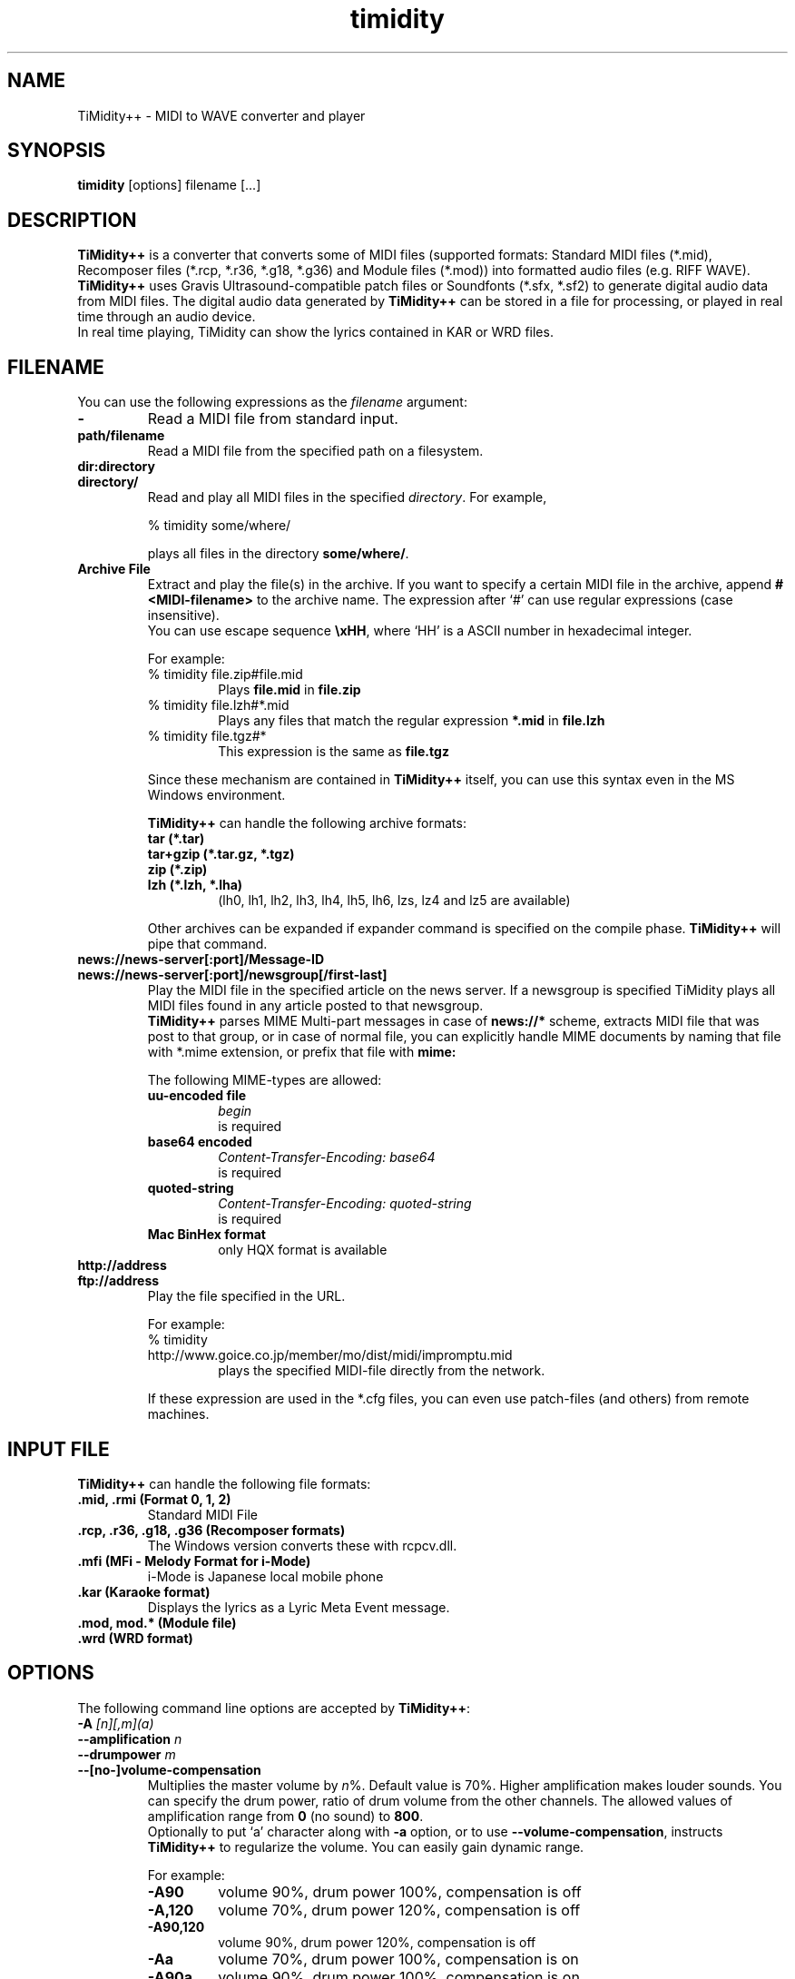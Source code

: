 .TH timidity 1 "January 25 2004" "2.13.0"
.SH NAME
TiMidity++ \- MIDI to WAVE converter and player
.SH SYNOPSIS
.B timidity
[options] filename [...]
.SH DESCRIPTION
\fBTiMidity++\fP is a converter that converts some of MIDI files
(supported formats: Standard MIDI files (*.mid), Recomposer files
(*.rcp, *.r36, *.g18, *.g36) and Module files (*.mod)) into formatted
audio files (e.g. RIFF WAVE).  \fBTiMidity++\fP uses Gravis
Ultrasound\-compatible patch files or Soundfonts (*.sfx, *.sf2) to
generate digital audio data from MIDI files.  The digital audio data
generated by \fBTiMidity++\fP can be stored in a file for processing,
or played in real time through an audio device.
.br
In real time playing, TiMidity can show the lyrics contained in KAR or
WRD files.
.SH FILENAME
You can use the following expressions as the \fIfilename\fP argument:
.TP
.B \-
Read a MIDI file from standard input.
.TP
.B path/filename
Read a MIDI file from the specified path on a filesystem.
.TP
.B dir:directory
.br
.ns
.TP
.B directory/
Read and play all MIDI files in the specified \fIdirectory\fP.  For
example,
.sp
% timidity some/where/
.sp
plays all files in the directory \fBsome/where/\fP.
.TP
.B Archive File
Extract and play the file(s) in the archive.  If you want to specify a
certain MIDI file in the archive, append \fB#<MIDI\-filename>\fP to
the archive name.  The expression after `#' can use regular
expressions (case insensitive).
.br
You can use escape sequence \fB\\xHH\fP, where `HH' is a ASCII number
in hexadecimal integer.
.sp
For example:
.RS
.TP
% timidity file.zip#file.mid
Plays \fBfile.mid\fP in \fBfile.zip\fP
.TP
% timidity file.lzh#*.mid
Plays any files that match the regular expression \fB*.mid\fP in
\fBfile.lzh\fP
.TP
% timidity file.tgz#*
This expression is the same as \fBfile.tgz\fP
.LP
Since these mechanism are contained in \fBTiMidity++\fP itself, you
can use this syntax even in the MS Windows environment.
.sp
\fBTiMidity++\fP can handle the following archive formats:
.TP
.B tar (*.tar)
.TP
.B tar+gzip (*.tar.gz, *.tgz)
.TP
.B zip (*.zip)
.TP
.B lzh (*.lzh, *.lha)
(lh0, lh1, lh2, lh3, lh4, lh5, lh6, lzs, lz4 and lz5 are available)
.LP
Other archives can be expanded if expander command is specified on the
compile phase.  \fBTiMidity++\fP will pipe that command.
.RE
.TP
.B news://news\-server[:port]/Message\-ID
.br
.ns
.TP
.B news://news\-server[:port]/newsgroup[/first\-last]
Play the MIDI file in the specified article on the news server.  If a
newsgroup is specified TiMidity plays all MIDI files found in any
article posted to that newsgroup.
.br
\fBTiMidity++\fP parses MIME Multi\-part messages in case of
\fBnews://*\fP scheme, extracts MIDI file that was post to that group,
or in case of normal file, you can explicitly handle MIME documents by
naming that file with *.mime extension, or prefix that file with
\fBmime:\fP
.sp
The following MIME\-types are allowed:
.RS
.TP
.B uu\-encoded file
\fIbegin\fP
.br
is required
.TP
.B base64 encoded
\fIContent\-Transfer\-Encoding: base64\fP
.br
is required
.TP
.B quoted\-string
\fIContent\-Transfer\-Encoding: quoted\-string\fP
.br
is required
.TP
.B Mac BinHex format
only HQX format is available
.RE
.TP
.B http://address
.br
.ns
.TP
.B ftp://address
Play the file specified in the URL.
.sp
For example:
.RS
.TP
% timidity http://www.goice.co.jp/member/mo/dist/midi/impromptu.mid
plays the specified MIDI\-file directly from the network.
.LP
If these expression are used in the *.cfg files, you can even use
patch\-files (and others) from remote machines.
.RE
.SH INPUT FILE
\fBTiMidity++\fP can handle the following file formats:
.TP
.B .mid, .rmi (Format 0, 1, 2)
Standard MIDI File
.TP
.B .rcp, .r36, .g18, .g36 (Recomposer formats)
The Windows version converts these with rcpcv.dll.
.TP
.B .mfi (MFi \- Melody Format for i\-Mode)
i\-Mode is Japanese local mobile phone
.TP
.B .kar (Karaoke format)
Displays the lyrics as a Lyric Meta Event message.
.TP
.B .mod, mod.* (Module file)
.TP
.B .wrd (WRD format)
.SH OPTIONS
The following command line options are accepted by \fBTiMidity++\fP:
.TP
.BI "\-A " [n][,m](a)
.br
.ns
.TP
.BI "\-\-amplification " n
.br
.ns
.TP
.BI "\-\-drumpower " m
.br
.ns
.TP
.B \-\-[no\-]volume\-compensation
Multiplies the master volume by \fIn\fP%.  Default value is 70%.
Higher amplification makes louder sounds.  You can specify the drum
power, ratio of drum volume from the other channels.  The allowed
values of amplification range from \fB0\fP (no sound) to \fB800\fP.
.br
Optionally to put `a' character along with \fB\-a\fP option, or to use
\fB\-\-volume\-compensation\fP, instructs \fBTiMidity++\fP to
regularize the volume.  You can easily gain dynamic range.
.sp
For example:
.RS
.TP
.B \-A90
volume 90%, drum power 100%, compensation is off
.TP
.B \-A,120
volume 70%, drum power 120%, compensation is off
.TP
.B \-A90,120
volume 90%, drum power 120%, compensation is off
.TP
.B \-Aa
volume 70%, drum power 100%, compensation is on
.TP
.B \-A90a
volume 90%, drum power 100%, compensation is on
.TP
.B \-A,120a
volume 70%, drum power 120%, compensation is on
.TP
.B \-A90,120a
volume 90%, drum power 120%, compensation is on
.RE
.TP
.B \-a, \-\-[no\-]anti\-alias
Turns on antialiasing.  Samples are run through a lowpass filter
before playing, which reduces aliasing noise at low resampling
frequencies.
.TP
.BI "\-B, \-\-buffer\-fragments " n,m
For the Linux/FreeBSD/OSS/ALSA/Windows sound driver, selects the
number of buffer fragments in interactive mode.  Increasing the number
of fragments may reduce choppiness when many processes are running.
It will make TiMidity seem to respond sluggishly to fast forward,
rewind, and volume controls, and it will throw the status display off
sync.  Specify a fragments number of 0 to use the maximum number of
fragments available.
.TP
.BI "\-C, \-\-control\-ratio " n
Sets the ratio of sampling and control frequencies.  This determines
how often envelopes are recalculated -- small ratios yield better
quality but use more CPU time.
.TP
.BI "\-c, \-\-config\-file " file
Reads an extra configuration file.
.TP
.BI "\-D, \-\-drum\-channel " n
Marks channel as a drum channel.  If channel is negative, channel
-channel is marked as an instrumental channel.  If channel is 0, all
channels are marked as instrumental.
.TP
.BI "\-d, \-\-interface\-path " dir
Specifies the directory containing installed dynamic-link interface
modules.
.TP
.BI "\-E, --ext " mode
Set TiMidity extend modes.  The following modes are available
(capitalized switch means disable this feature):
.RS
.TP
.B w/W, \-\-[no\-]mod-wheel
Enable/disable modulation controlling.
.TP
.B p/P, \-\-[no\-]portamento
Enable/disable portamento controlling.
.TP
.B v/V, \-\-[no\-]vibrato
Enable/disable NRPM vibration.
.TP
.B s/S, \-\-[no\-]ch\-pressure
Enable/disable channel pressure controlling.
.TP
.B e/E, \-\-[no\-]mod\-envelope
Enable/disable modulation envelope controlling.
.TP
.B t/T, \-\-[no\-]trace\-text\-meta
Enable/disable tracing all Text Meta Events.
.TP
.B o/O, \-\-[no\-]overlap\-voice
Accept/reject pronouncing multiple same notes.
.TP
.B z/Z, \-\-[no\-]temper\-control
Enable/disable MIDI Tuning Standard temperament controlling.
.TP
.BI "m, \-\-default\-mid " HH
Sets the manufacturer ID to \fIHH\fP (where \fIHH\fP are two
hex-digits).
.br
\fIHH\fP values of \fIGM/gm\fP, \fIGS/gs\fP or \fIXG/xg\fP are
understood as \fI41\fP, \fI43\fP and \fI7e\fP respectively.
.TP
.BI "M, \-\-system\-mid " HH
Sets the system manufacturer ID to \fIHH\fP (where \fIHH\fP are two
hex-digits).
.br
In this option, the manufacuture ID is set unchangable. Manufacuture
ID from the input file would be ignored.
.TP
.BI "b, \-\-default\-bank " n
Use tone bank \fIn\fP as the default.
.TP
.BI "B, \-\-force\-bank " n
Sets the bank number of all channels to \fIbank\fP.
.TP
.BI "i, \-\-default\-program " n[/m]
Use the program number as the default instrument.  Any Program Change
events in MIDI files will override this option.
.br
If \fIn\fP is followed by \fI/m\fP the default program number of the
channel \fIm\fP is specified by \fIn\fP.
.TP
.BI "I, \-\-force\-program " n[/m]
Similar to \fB\-\-default\-progrm\fP but this ignores all program
changes.
.TP
.B "F " args
For effects.  See below.  In \fIargs\fP option, you can specify
following effect options:
.RS
.TP
.BI "delay=, \-\-delay " (d|l|r|b)[,msec]
Sets delay type.
.RS
.TP
.B d, 0
Disabled delay effect.
.TP
.B l, 1
Left delay.
.TP
.B r, 2
Right delay.
.TP
.B b, 3
Swap left & right.
.LP
Optional \fImsec\fP is the delay time.
.RE
.TP
.BI "chorus=, \-\-chorus " (d|n|s)[,level]
.RS
.TP
.B d, 0
Disable this effect.
.TP
.B n, 1
Enable MIDI chorus effect control.
.TP
.B s, 2
Surround sound, chorus detuned to a lesser degree (default).
.LP
The optional parameter \fIlevel\fP specifies the chorus level \fB0\fP
to \fB127\fP.
.RE
.TP
.BI "reverb=, \-\-reverb " (d|n|g|f|G)[,level]
.RS
.TP
.B d, 0
Disable MIDI reverb effect control.
.TP
.B n, 1
Enable MIDI reverb effect control.  This effect is only available in
stereo.
.TP
.B g, 2
Global reverb effect.
.TP
.B f, 3
Freeverb MIDI reverb effect control (default).
.TP
.B G, 4
Global freeverb effect.
.LP
The optional parameter \fIlevel\fP specifies the reverb level \fB0\fP
to \fB127\fP.
.RE
.TP
.BI "vlpf=, \-\-voice\-lpf " (d|c|m)
.RS
.TP
.B d, 0
Disable LPF effect.
.TP
.B c, 1
Chamberlin resonant LPF (12dB/oct) (default).
.TP
.B m, 2
Moog resonant low-pass VCF (24dB/oct)
.RE
.TP
.BI "ns=, \-\-noise\-shaping " n
Enable the \fIn\fP th degree noiseshaping filter.  Valid values of n
are in the interval from \fI0\fP (min) to \fI4\fP (max).[0..4].
.TP
.BI "resamp=, \-\-resample " (d|l|c|L|n|g)
.RS
.TP
.B d, 0
No interpolation.
.TP
.B l, 1
Linear interpolation.
.TP
.B c, 2
Cubic spline interpolation.
.TP
.B L, 3
Lagrange method.
.TP
.B n, 4
Newton polynomial interpolation.
.TP
.B g, 5
Modified Gauss effect (default).
.LP
This option affects the behavior of \fB\-N\fP option.
.RE
.RE
.RE
.TP
.B \-e, \-\-evil
Make TiMidity evil.  For the Win32 version, this increases the task
priority by one.  It can give better playback when you switch tasks at
the expense of slowing all other tasks down.
.TP
.B \-F, \-\-[no\-]fast\-panning
Turns on fast panning to accommodate MIDI pieces that expect panning
adjustments to affect notes that are already playing.  Some files that
don't expect this have a habit of flipping balance rapidly between
left and right, which can cause severe popping when the -F flag is
used.
.br
In the current version of TiMidity this option is a toggle.
.TP
.B \-f, \-\-[no\-]fast\-decay
Toggles fast envelopes.  This option makes TiMidity faster but the
release time of the notes are shortened.
.TP
.BI "\-g, \-\-spectrogram " sec
Open the Sound-Spectrogram window.  This option is activated if the
system has support for the X Window System.
.TP
.BI "\-H, \-\-force\-keysig " n
Forces keysig.  Specify the number of sharps(+) or flats(-).
.TP
.B \-h, \-\-help
Show the help message.
.TP
.BI "\-i, \-\-interface " mode
.br
.ns
.TP
.BI "\-\-realtime\-priority " n
.br
.ns
.TP
.BI "\-\-sequencer\-ports " n
Selects the user interfaces from the compiled\-in alternatives.
\fIinterface\fP must be begun with one of the supported interface
identifiers.  Run TiMidity with the \fB\-h\fP option to see a list.
.br
For ALSA sequencer interface, optionally to use
\fB\-\-realtime\-priority\fP, set the realtime priority by \fIn\fP,
and to use \fB\-\-sequencer\-ports\fP, set the number of opened
sequencer ports.  Default value is \fB4\fP.
.br
The following identifiers may be available:
.RS
.TP
.B \-id
dumb interface
.TP
.B \-in
ncurses interface
.TP
.B \-is
S-Lang interface
.TP
.B \-ia
X Athena Widget interface
.TP
.B \-ik
Tcl/Tk interface
.TP
.B \-im
Motif interface
.TP
.B \-iT
vt100 interface
.TP
.B \-ie
Emacs interface
.br
(use ``M\-x timidity'' in Emacs)
.TP
.B \-ii
skin interface
.br
Environment variable \fBTIMIDITY_SKIN\fP must be set to the path of
the skin data (compressed data are also supported).
.TP
.B \-ig
GTK+ interface
.TP
.B \-ir
Launch timidity as MIDI server.
.TP
.B \-iA
Launch timidity as ALSA sequencer client.
.TP
.B \-iW
Windodws synthesizer interface
.TP
.B \-iw
Windodws GUI interface
.TP
.B \-iP
PortMIDI synthesizer interface
.TP
.B \-ip
UMP interface
.TP
.B Interface options
Option characters may be added immediately after the interface
identifier.  The following options are recognized:
.RS
.TP
.B v, \-\-verbose=n
Increases verbosity level.  This option is cumulative.
.TP
.B q, \-\-quiet=n
Decreases verbosity level.  This option is cumulative.
.TP
.B t, \-\-[no\-]trace
Toggles trace mode.  In trace mode, TiMidity attempts to display its
current state in real time.  For the Linux sound driver, this is
accomplished through the use of short DMA buffer fragments, which can
be tuned via the \fB\-B\fP option.
.TP
.B l, \-\-[no\-]loop
Loop playing (some interfaces ignore this option)
.TP
.B r, \-\-[no\-]random
Randomize file list arguments before playing
.TP
.B s, \-\-[no\-]sort
Sort file list arguments before playing
.TP
.B D, \-\-[no\-]background
Daemonize \fBTiMidity++\fP in background (for alsaseq only)
.RE
.RE
.TP
.B \-j, \-\-[no\-]realtime\-load
Enable the loading of patch files during play.
.TP
.BI "\-K, \-\-adjust\-key " n
Adjusts key by \fIn\fP half tone.  Ranges to \fB\-24\fP to \fB24\fP.
.TP
.BI "\-k, \-\-voice\-queue " msec
Specify audio queue time limit to reduce voices.  If the remaining
audio buffer is less than \fImsec\fP milliseconds, TiMidity tries to
kill some voices.  This feature makes it possible to play complicated
MIDI files on slow CPUs.  Setting \fImsec\fP to zero tells TiMidity to
never remove any voices.
.TP
.BI "\-L, \-\-patch\-path " path
Adds \fIpath\fP to the library path.  Patch, configuration, and MIDI
files are searched along this path.  Directories added last will be
searched first.  Note that the current directory is always searched
first before the library path.
.TP
.BI "\-M, \-\-pcm\-file " name
\fBTiMidity++\fP can play a PCM file instead of a MIDI file.  If
`auto' is specified, \fBTiMidity++\fP tries to open foo.mid.wav or
foo.mid.aiff when playing foo.mid.  If `none' is specified, this
feature is disabled.  Otherwise just plays \fIname\fP.
.TP
.BI "\-m, \-\-decay\-time " msec
Modify envelope volume decay time.  \fImsec\fP is the minimum number
of milliseconds to sustain a sustained note.
.RS
.TP
.B \-m0
Disable sustain ramping, causes constant volume sustains (default).
.TP
.B \-m1
Effectively behaves as if all sustains are ignored, volume ramping is
the same as normal stage 3.
.TP
.B \-m3000
A note at full volume will decay for 3 seconds once it begins to be
sustained (assuming the regular stage 3 rate would not cause it to
decay even longer).  Softer notes will of course die sooner.
.RE
.TP
.BI "\-N, \-\-interpolation " n
Sets interpolation parameter.  This option depends on the
\fB\-\-resample\fP option's value.
.RS
.TP
.B cspline, lagrange
Toggles 4-point linear interpolation (default is on).
.TP
.B newton
\fIn\fP point interpolation using Newton polynomials.  \fIn\fP must be
an odd number from \fB1\fP to \fB57\fP.
.TP
.B gauss
\fIn+1\fP point modified Gauss interpolation.  Ranges \fB0\fP
(disable) to \fB34\fP (max), default to \fB25\fP.
.LP
In either way, linear interpolation is used if audio queue < 99%.
.RE
.TP
.BI "\-O, \-\-output\-mode " mode
Selects the output mode from the compiled-in alternatives.  mode must
begin with one of the supported output mode identifiers.  Run TiMidity
with the -h option to see the list.  The following identifiers are
available in all versions:
.RS
.TP
.B \-Od
Outputs via audio device (default)
.TP
.B \-Os
Output to ALSA
.TP
.B \-Or
Generate raw waveform data.  All format options are supported.  Common
formats include:
.RS
.TP
.B \-OrU
u-Law
.TP
.B \-Or1sl
16-bit signed linear PCM
.TP
.B \-Or8ul
8-bit unsigned linear PCM
.RE
.TP
.B \-Ou
Generate Sun Audio (au) data
.TP
.B \-Oa
Generate AIFF data
.TP
.B \-Ow
Generate RIFF WAVE format output.  If output is directed to a
non-seekable file, or if TiMidity is interrupted before closing the
file, the file header will contain 0xFFFFFFFF in the RIFF and data
block length fields.  The popular sound conversion utility \fIsox\fP
is able to read such malformed files, so you can pipe data directly to
sox for on\-the\-fly conversion to other formats.
.TP
.B \-Ol
List MIDI events
.TP
.B \-OM
MOD -> MIDI conversion
.TP
.B \-Oe
EsounD
.TP
.B \-Op
PortAudio
.TP
.B \-Oj
JACK
.TP
.B \-Or
aRts
.TP
.B \-OA
Alib
.TP
.B \-Ov
ogg vorbis
.TP
.B Format options
Option characters may be added immediately after the mode identifier
to change the output format.  The following options are recognized:
.RS
.TP
.B S, \-\-output\-stereo
Stereo
.TP
.B M, \-\-output\-mono
Monophonic
.TP
.B s, \-\-output\-signed
Signed output
.TP
.B u, \-\-output\-unsigned
Unsigned output
.TP
.B 1, \-\-output\-16bit
16-bit sample width
.TP
.B 8, \-\-output\-8bit
8-bit sample width
.TP
.B l, \-\-output\-linear
Linear encoding
.TP
.B U, \-\-output\-ulaw
uLaw (8-bit) encoding
.TP
.B A, \-\-output\-alaw
A\-Law encoding
.TP
.B x, \-\-[no\-]output\-swab
Byte-swapped output
.LP
Note that some options have no effect on some modes.  For example, you
cannot generate a byte-swapped RIFF WAVE file, or force uLaw output on
a Linux PCM device.
.RE
.RE
.TP
.BI "\-o, \-\-output\-file " file
Place output on \fIfile\fP, which may be a file, device, or HP-UX
audio server, depending on the output mode selected with the \fB\-O\fP
option.  The special filename `\-' causes output to be placed on
stdout.
.TP
.BI "\-P, \-\-patch\-file " file
Use patch file for all programs.
.TP
.BI "\-p " [n](a)
.br
.ns
.TP
.BI "\-\-polyphony " n
.br
.ns
.TP
.B \-\-[no\-]polyphony\-reduction
Sets polyphony (maximum number of simultaneous voices) to \fIn\fP.
.br
Optionally to put `a' character along with \fB\-p\fP option, or to use
\fB\-\-polyphony\-reduction\fP, instructs \fBTiMidity++\fP to enable
automatic polyphony reduction algorithm.
.TP
.BI "\-Q " n[,...](t)
.br
.ns
.TP
.BI "\-\-mute " n[,...]
.br
.ns
.TP
.BI "\-\-temper\-mute " n[,...]
Causes channel \fIn\fP to be quiet.  If channel \fIn\fP is negative,
channel \fI\-n\fP is turned back on.  If \fIn\fP is 0, all channels
are turned off.
.br
On the other hand, to put `t' character after \fB\-Q\fP option or to
use \fB\-\-temper\-mute\fP describes temperament mute.  This mutes
channels of the specific temperament.  \fIn\fP can range \fB0\fP to
\fB7\fP.
.TP
.BI "\-q, \-\-audio\-buffer " seq/n
Specify audio buffer in seconds.  m: maximum size of buffer, n:
percentage filled at the beginning (default is 5.0/100%) (size of 100%
equals the whole device buffer size)
.TP
.BI "\-R " msec
Enables Pseudo Reverb Mode.  It sets every instrument's release to n
ms.  If n=0, n is set to 800 (default).
.TP
.BI "\-S, \-\-cache\-size " n
Sets the re-sample cache size to \fIsize\fP bytes.  If \fIsize\fP
equals 0 any sample caches are disabled.  The default value of
\fIsize\fP is 2097152 (2MB).
.TP
.BI "-s, \-\-sampling\-freq " freq
Sets the resampling frequency (Hz or kHz).  Not all sound devices are
capable of all frequencies -- an approximate frequency may be
selected, depending on the implementation.
.TP
.BI "\-T, \-\-adjust\-tempo " n
Adjust tempo to n%; 120=play MOD files with an NTSC Amiga's timing.
.TP
.BI "-t, \-\-output\-charset " code
Sets output coding of Japanese text.  Possible values of \fIcode\fP
are:
.RS
.TP
.B auto
determined by the \fILANG\fP environment variable.
.TP
.B ascii
Translates non-ASCII code to period.
.TP
.B nocnv
No conversion.
.TP
.B 1251
Convert from windows-1251 to koi8-r.
.TP
.B euc
Outputs EUC (Japan) coding.
.TP
.B jis
Outputs JIS coding.
.TP
.B sjis
Outputs SJIS coding.
.RE
.TP
.B \-U, \-\-[no\-]unload\-instruments
Unload all instruments from memory between MIDI files.  This can
reduce memory requirements when playing many files in succession.
.TP
.BI "-V, \-\-volume\-curve " power
Set the power of volume curve.  The total amplification becomes
volume^\fIpower\fP.  \fB0\fP (default) uses the regular tables.  Any
non-zero value causes all midi to use the new user defined
velocity/volume/expression curve (linear: \fB1\fP, ideal:
~\fB1.661\fP, GS: ~\fB2\fP).
.TP
.B -v, \-\-version
Show the version string
.TP
.BI "\-W, \-\-wrd " mode
Play WRD file.
.sp
Allowed values of \fImode\fP are:
.RS
.TP
.B x
X Window System mode
.TP
.B w
Windows console mode
.TP
.B t
TTY mode
.TP
.B d
Dumb mode (outputs WRD events directory)
.TP
.B \-
do not trace WRD
.TP
.B R[opts]
Sets WRD options:
.RS
.TP
.B a1=b1,a2=b2,...
Sets the WRD options.  \fIan\fP is the name of option and \fIbn\fP is
the value.
.TP
.B d=n
Emulates timing (@WAIT, @WMODE) bugs of the original MIMPI player.
The emulation levels are:
.RS
.TP
.B -WRd=0
do not emulate any bugs of MIMPI
.TP
.B -WRd=1
only emulate some bugs (default)
.TP
.B -WRd=2
emulate all known bugs
.RE
.TP
.B F=file
Use \fIfile\fP as WRD file only no file matching *.wrd is found.
.TP
.B f=file
Uses \fIfile\fP as WRD file.
.RE
.LP
WRD mode must also use trace mode (option \fB\-i?t\fP) or
the timing of the WRD events will be terrible.
.RE
.TP
.BI "\-w, \-\-rcpcv\-dll " mode
Extended mode for MS Windows.  The following options are available:
.RS
.TP
.BI "\-w " r
Use rcpcv.dll to play RCP/R36 files.
.TP
.BI "\-w " R
Do not use rcpcv.dll (default).
.RE
.TP
.BI "\-x \-\-config\-string " str
Configure TiMidity with \fIstr\fP.  The format of \fIstr\fP is the
same as timidity.cfg.
.sp
For example:
.br
\fB\-x'bank 0\\n0 violin.pat'\fP
.br
Sets the instrument number 0 to violin.
.br
Character \fB\\\fP (Ascii 0x5c) in the \fIstring\fP is treated as
escape character like in C literals.  For example \fB\\n\fP is treated
as carriage return.
.TP
.BI "\-Z, \-\-freq\-table " file
Cause the table of frequencies to be read from \fIfile\fP.  This is
useful to define a tuning different from the occidental temperate
scale.
.RS
.TP
.BI "\-Zpure, \-\-pure\-intonation " [n(m)]
Simple just intonation playing by Key Signature meta-event in the MIDI
file.  You can specify the keysig by hand, in case the MIDI file does
not contains the meta-event.
.RE
.SH SEE ALSO
lsmidiprog(1), mididump(1), patinfo(1), sf2text(1), wav2pat(1),
timidity.cfg(5)
.SH COPYRIGHT
Copyright (C) 1999-2004 Masanao Izumo <iz@onicos.co.jp>
.br
Copyright (C) 1995 Tuukka Toivonen <tt@cgs.fi>
.LP
The original version was developed by Tuukka Toivonen <tt@cgs.fi>
until the release of TiMidity-0.2i.  His development was discontinued
because of his being busy with work.
.LP
This program is free software; you can redistribute it and/or modify
it under the terms of the \fIGNU General Public License\fP as
published by the Free Software Foundation; either version 2 of the
License, or (at your option) any later version.
.LP
This program is distributed in the hope that it will be useful, but
WITHOUT ANY WARRANTY; without even the implied warranty of
MERCHANTABILITY or FITNESS FOR A PARTICULAR PURPOSE.  See the \fIGNU
General Public License\fP for more details.
.LP
You should have received a copy of the GNU General Public License
along with this program; if not, write to the Free Software
Foundation, Inc., 59 Temple Place, Suite 330, Boston, MA 02111-1307
USA
.SH AVAILABILITY
The latest release is available on the TiMidity++ Page,
.LP
URL http://www.timidity.jp/
.SH BUGS
Eats more CPU time than a small CPU-time-eating animal.
.LP
This man page was translated from Japanese to English by me with
poor English skill :-)
.SH AUTHORS
.TP
.B Version 0.2i and earlier:
Tuukka Toivonen <toivonen@clinet.fi>
.br
Vincent Pagel <pagel@loria.fr>
.br
Takashi Iwai <iwai@dragon.mm.t.u-tokyo.ac.jp>
.br
Davide Moretti <dmoretti@iper.net>
.br
Chi Ming HUNG <cmhung@insti.physics.sunysb.edu>
.br
Riccardo Facchetti <riccardo@cdc8g5.cdc.polimi.it>
.TP
.B TiMidity++:
IZUMO Masanao <mo@goice.co.jp>
.br
HARADA Tomokazu <harada@prince.pe.u-tokyo.ac.jp>
.br
YAMATE Keiichirou <keiich-y@is.aist-nara.ac.jp>
.br
KIRYU Masaki <mkiryu@usa.net>
.br
AOKI Daisuke <dai@y7.net>
.br
MATSUMOTO Shoji <shom@i.h.kyoto-u.ac.jp>
.br
KOYANAGI Masaaki <koyanagi@okilab.oki.co.jp>
.br
IMAI Kunihiko <imai@leo.ec.t.kanazawa-u.ac.jp>
.br
NOGAMI Takaya <t-nogami@happy.email.ne.jp>
.br
WATANABE Takanori <takawata@shidahara1.planet.kobe-u.ac.jp>
.br
TAKEKAWA Hiroshi <sian@big.or.jp>
.br
NAGANO Daisuke <breeze.geo@geocities.co.jp>
.br
YAMAHATA Isaku <yamahata@kusm.kyoto-u.ac.jp>
.br
KINOSHITA kosuke <kino@krhm.jvc-victor.co.jp>
.br
ARAI Yoshishige <ryo2@on.rim.or.jp>
.br
Glenn Trigg <ggt@netspace.net.au>
.LP
and other many people sent information and bug\-fixes.
.LP
The english version of this man page was written by NAGANO Daisuke
breeze.nagano@nifty.ne.jp>.
.br
If you have any comments or suggestions or complaints :) about this
man page, please tell me it.
